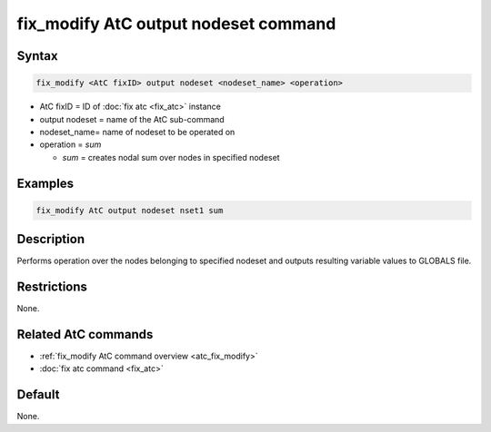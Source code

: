.. index:: fix_modify AtC output nodeset

fix_modify AtC output nodeset command
=====================================

Syntax
""""""

.. code-block:: LAMMPS

   fix_modify <AtC fixID> output nodeset <nodeset_name> <operation>

* AtC fixID = ID of :doc:`fix atc <fix_atc>` instance
* output nodeset = name of the AtC sub-command
* nodeset_name= name of nodeset to be operated on
* operation = *sum*

  * *sum* = creates nodal sum over nodes in specified nodeset


Examples
""""""""

.. code-block:: LAMMPS

   fix_modify AtC output nodeset nset1 sum


Description
"""""""""""

Performs operation over the nodes belonging to specified nodeset and
outputs resulting variable values to GLOBALS file.

Restrictions
""""""""""""

None.

Related AtC commands
""""""""""""""""""""

- :ref:`fix_modify AtC command overview <atc_fix_modify>`
- :doc:`fix atc command <fix_atc>`

Default
"""""""

None.
